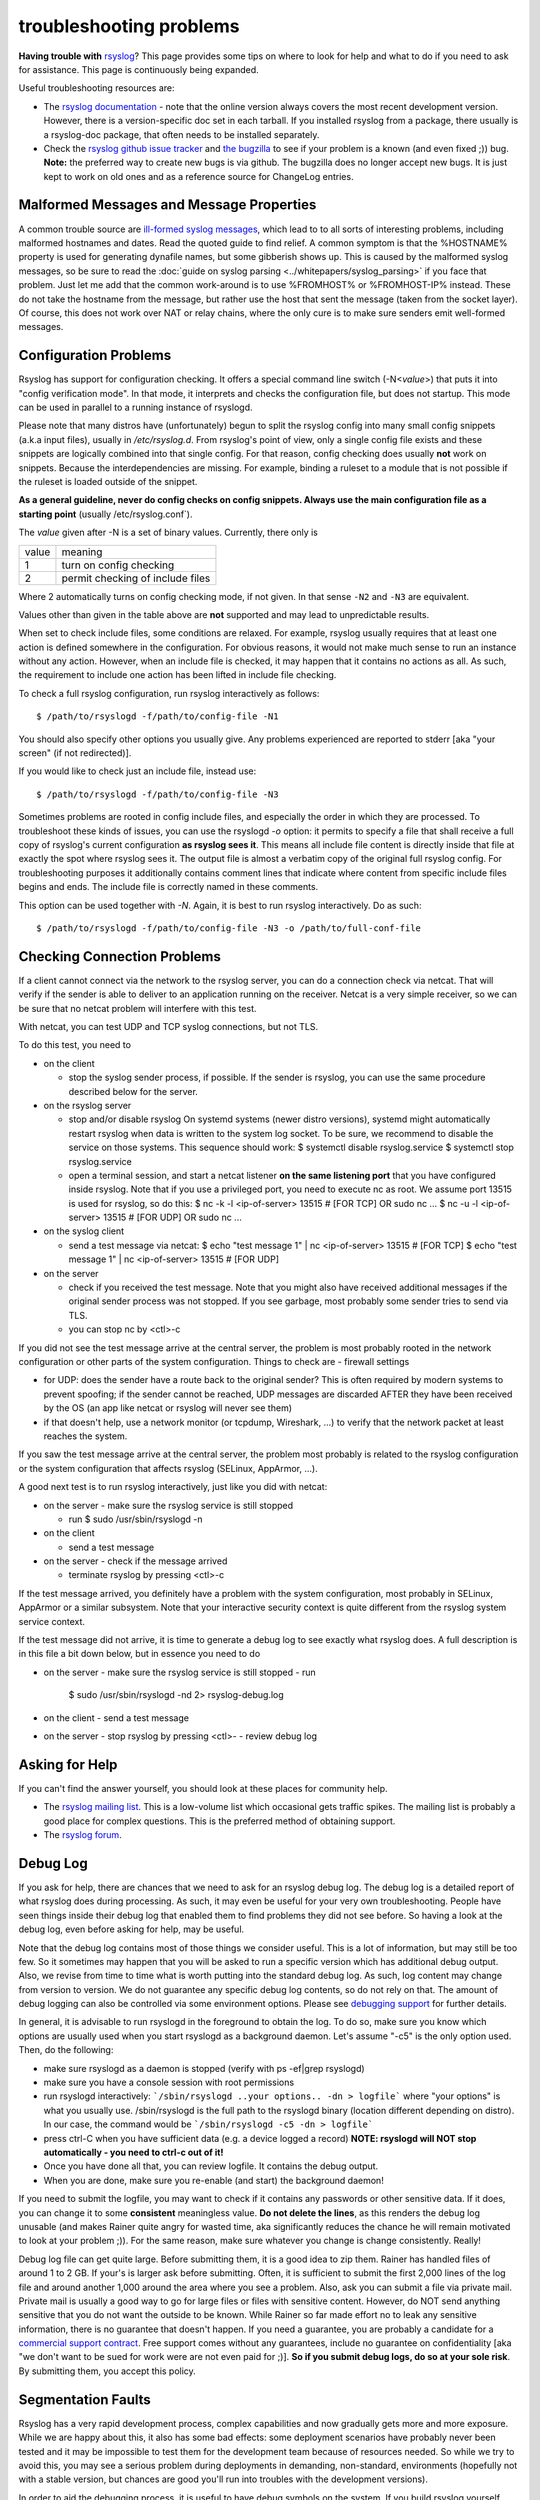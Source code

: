 troubleshooting problems
========================

**Having trouble with** `rsyslog <https://www.rsyslog.com>`_? This page
provides some tips on where to look for help and what to do if you need
to ask for assistance. This page is continuously being expanded.

Useful troubleshooting resources are:

-  The `rsyslog documentation <https://www.rsyslog.com/doc>`_ - note that
   the online version always covers the most recent development version.
   However, there is a version-specific doc set in each tarball. If you
   installed rsyslog from a package, there usually is a rsyslog-doc
   package, that often needs to be installed separately.

-  Check the `rsyslog github issue tracker <https://github.com/rsyslog/rsyslog/issues>`_ and 
   `the bugzilla <http://bugzilla.adiscon.com>`_ to see if your
   problem is a known (and even fixed ;)) bug.
   **Note:** the preferred way to create new bugs is via github.
   The bugzilla does no longer accept new bugs. It is just kept
   to work on old ones and as a reference source for ChangeLog entries.

Malformed Messages and Message Properties
-----------------------------------------

A common trouble source are `ill-formed syslog
messages <syslog_parsing.html>`_, which lead to to all sorts of
interesting problems, including malformed hostnames and dates. Read the
quoted guide to find relief. A common symptom is that the %HOSTNAME%
property is used for generating dynafile names, but some gibberish
shows up. This is caused by the malformed syslog messages, so be sure to
read the :doc:`guide on syslog parsing <../whitepapers/syslog_parsing>`
if you face that problem. Just
let me add that the common work-around is to use %FROMHOST% or
%FROMHOST-IP% instead. These do not take the hostname from the message,
but rather use the host that sent the message (taken from the socket
layer). Of course, this does not work over NAT or relay chains, where
the only cure is to make sure senders emit well-formed messages.

Configuration Problems
----------------------

Rsyslog has support for
configuration checking. It offers a special command line switch (-N<*value*>)
that puts it into "config verification mode". In that mode, it interprets
and checks the configuration file, but does not startup. This mode can be
used in parallel to a running instance of rsyslogd.

Please note that many distros have (unfortunately) begun to split the rsyslog
config into many small config snippets (a.k.a input files), usually in `/etc/rsyslog.d`. From
rsyslog's point of view, only a single config file exists and these snippets
are logically combined into that single config. For that reason, config checking
does usually **not** work on snippets. Because the interdependencies are missing.
For example, binding a ruleset to a module that is not possible if the ruleset is
loaded outside of the snippet.

**As a general guideline, never do config checks on config snippets. Always use
the main configuration file as a starting point** (usually  /etc/rsyslog.conf`).

The *value* given after -N is a set of binary values. Currently, there only is

======= ======================================
value   meaning
1       turn on config checking
2       permit checking of include files
======= ======================================

Where 2 automatically turns on config checking mode, if not given. In that
sense ``-N2`` and ``-N3`` are equivalent.

Values other than given in the table above are **not** supported and may lead
to unpredictable results.

When set to check include files, some conditions are relaxed. For example,
rsyslog usually requires that at least one action is defined somewhere in
the configuration. For obvious reasons, it would not make much sense to run
an instance without any action. However, when an include file is checked,
it may happen that it contains no actions as all. As such, the requirement
to include one action has been lifted in include file checking.

To check a full rsyslog configuration, run rsyslog interactively as follows:

::

 $ /path/to/rsyslogd -f/path/to/config-file -N1

You should also specify other options you usually give.
Any problems experienced are reported to stderr [aka
"your screen" (if not redirected)].

If you would like to check just an include file, instead use:

::

 $ /path/to/rsyslogd -f/path/to/config-file -N3

Sometimes problems are rooted in config include files, and especially the
order in which they are processed. To troubleshoot these kinds of issues, you
can use the rsyslogd `-o` option: it permits to specify a file that shall
receive a full copy of rsyslog's current configuration **as rsyslog sees it**.
This means all include file content is directly inside that file at
exactly the spot where rsyslog sees it. The output file is almost a
verbatim copy of the original full rsyslog config. For troubleshooting
purposes it additionally contains comment lines that indicate where
content from specific include files begins and ends. The include file
is correctly named in these comments.

This option can be used together with `-N`. Again, it is best to run
rsyslog interactively. Do as such::

 $ /path/to/rsyslogd -f/path/to/config-file -N3 -o /path/to/full-conf-file


Checking Connection Problems
----------------------------

If a client cannot connect via the network to the rsyslog server, you
can do a connection check via netcat. That will verify if the sender
is able to deliver to an application running on the receiver. Netcat
is a very simple receiver, so we can be sure that no netcat problem
will interfere with this test.

With netcat, you can test UDP and TCP syslog connections, but not TLS.

To do this test, you need to

* on the client

  - stop the syslog sender process, if possible. If the sender is 
    rsyslog, you can use the same procedure described below for the
    server.

* on the rsyslog server

  - stop and/or disable rsyslog
    On systemd systems (newer distro versions), systemd might
    automatically restart rsyslog when data is written to the system
    log socket. To be sure, we recommend to disable the service on
    those systems. This sequence should work:
    $ systemctl disable rsyslog.service
    $ systemctl stop rsyslog.service

  - open a terminal session, and start a netcat listener **on the same
    listening port** that you have configured inside rsyslog. Note that
    if you use a privileged port, you need to execute nc as root.
    We assume port 13515 is used for rsyslog, so do this:
    $ nc -k -l <ip-of-server> 13515  # [FOR TCP] OR sudo nc ...
    $ nc -u -l <ip-of-server> 13515  # [FOR UDP] OR sudo nc ...

* on the syslog client

  - send a test message via netcat:
    $ echo "test message 1" | nc <ip-of-server> 13515 # [FOR TCP]
    $ echo "test message 1" | nc <ip-of-server> 13515 # [FOR UDP]

* on the server

  - check if you received the test message. Note that you might also
    have received additional messages if the original sender process
    was not stopped. If you see garbage, most probably some sender
    tries to send via TLS.
  - you can stop nc by <ctl>-c

If you did not see the test message arrive at the central server,
the problem is most probably rooted in the network configuration
or other parts of the system configuration. Things to check are
- firewall settings

- for UDP: does the sender have a route back to the original sender?
  This is often required by modern systems to prevent spoofing; if the
  sender cannot be reached, UDP messages are discarded AFTER they have
  been received by the OS (an app like netcat or rsyslog will never
  see them)

- if that doesn't help, use a network monitor (or tcpdump, Wireshark, ...)
  to verify that the network packet at least reaches the system.

If you saw the test message arrive at the central server, the problem
most probably is related to the rsyslog configuration or the system
configuration that affects rsyslog (SELinux, AppArmor, ...).

A good next test is to run rsyslog interactively, just like you did
with netcat:

* on the server
  - make sure the rsyslog service is still stopped

  - run
    $ sudo /usr/sbin/rsyslogd -n

* on the client

  - send a test message

* on the server
  - check if the message arrived

  - terminate rsyslog by pressing <ctl>-c

If the test message arrived, you definitely have a problem with the
system configuration, most probably in SELinux, AppArmor or a similar
subsystem. Note that your interactive security context is quite different
from the rsyslog system service context.

If the test message did not arrive, it is time to generate a debug
log to see exactly what rsyslog does. A full description is in this file
a bit down below, but in essence you need to do

* on the server
  - make sure the rsyslog service is still stopped
  - run

    $ sudo /usr/sbin/rsyslogd -nd 2> rsyslog-debug.log

* on the client
  - send a test message

* on the server
  - stop rsyslog by pressing <ctl>-
  - review debug log
   

Asking for Help
---------------

If you can't find the answer yourself, you should look at these places
for community help.

-  The `rsyslog mailing
   list <http://lists.adiscon.net/mailman/listinfo/rsyslog>`_. This is a
   low-volume list which occasional gets traffic spikes. The mailing
   list is probably a good place for complex questions.
   This is the preferred method of obtaining support.
-  The `rsyslog forum <http://kb.monitorware.com/rsyslog-f40.html>`_.

Debug Log
---------

If you ask for help, there are chances that we need to ask for an
rsyslog debug log. The debug log is a detailed report of what rsyslog
does during processing. As such, it may even be useful for your very own
troubleshooting. People have seen things inside their debug log that
enabled them to find problems they did not see before. So having a look
at the debug log, even before asking for help, may be useful.

Note that the debug log contains most of those things we consider
useful. This is a lot of information, but may still be too few. So it
sometimes may happen that you will be asked to run a specific version
which has additional debug output. Also, we revise from time to time
what is worth putting into the standard debug log. As such, log content
may change from version to version. We do not guarantee any specific
debug log contents, so do not rely on that. The amount of debug logging
can also be controlled via some environment options. Please see
`debugging support <debug.html>`_ for further details.

In general, it is advisable to run rsyslogd in the foreground to obtain
the log. To do so, make sure you know which options are usually used
when you start rsyslogd as a background daemon. Let's assume "-c5" is
the only option used. Then, do the following:

-  make sure rsyslogd as a daemon is stopped (verify with ps -ef\|grep
   rsyslogd)
-  make sure you have a console session with root permissions
-  run rsyslogd interactively: ```/sbin/rsyslogd ..your options.. -dn >
   logfile```
   where "your options" is what you usually use. /sbin/rsyslogd is the
   full path to the rsyslogd binary (location different depending on
   distro). In our case, the command would be
   ```/sbin/rsyslogd -c5 -dn > logfile```
-  press ctrl-C when you have sufficient data (e.g. a device logged a
   record)
   **NOTE: rsyslogd will NOT stop automatically - you need to ctrl-c out
   of it!**
-  Once you have done all that, you can review logfile. It contains the
   debug output.
-  When you are done, make sure you re-enable (and start) the background
   daemon!

If you need to submit the logfile, you may want to check if it contains
any passwords or other sensitive data. If it does, you can change it to
some **consistent** meaningless value. **Do not delete the lines**, as
this renders the debug log unusable (and makes Rainer quite angry for
wasted time, aka significantly reduces the chance he will remain
motivated to look at your problem ;)). For the same reason, make sure
whatever you change is change consistently. Really!

Debug log file can get quite large. Before submitting them, it is a good
idea to zip them. Rainer has handled files of around 1 to 2 GB. If
your's is larger ask before submitting. Often, it is sufficient to
submit the first 2,000 lines of the log file and around another 1,000
around the area where you see a problem. Also, ask you can submit a file
via private mail. Private mail is usually a good way to go for large
files or files with sensitive content. However, do NOT send anything
sensitive that you do not want the outside to be known. While Rainer so
far made effort no to leak any sensitive information, there is no
guarantee that doesn't happen. If you need a guarantee, you are probably
a candidate for a `commercial support
contract <http://www.rsyslog.com/professional-services/>`_. Free support comes without any
guarantees, include no guarantee on confidentiality [aka "we don't want
to be sued for work were are not even paid for ;)]. **So if you submit
debug logs, do so at your sole risk**. By submitting them, you accept
this policy.

Segmentation Faults
-------------------

Rsyslog has a very rapid development process, complex capabilities and
now gradually gets more and more exposure. While we are happy about
this, it also has some bad effects: some deployment scenarios have
probably never been tested and it may be impossible to test them for the
development team because of resources needed. So while we try to avoid
this, you may see a serious problem during deployments in demanding,
non-standard, environments (hopefully not with a stable version, but
chances are good you'll run into troubles with the development
versions).

In order to aid the debugging process, it is useful to have debug symbols
on the system. If you build rsyslog yourself, make sure that the ``-g``
option is included in CFLAGS. If you use packages, the debug symbols come
in their own package. **It is highly recommended to install that package
as it provides tremendous extra benefit.** To do so, do:

::

  yum install rsyslog-debuginfo 

Obviously, this is for RPM-based systems, but it's essentially the same
with other packaging systems, just use the native commands. Note that
the package may be named slightly different, but it should always be
fairly easy to locate.

  
Active support from the user base is very important to help us track
down those things. Most often, serious problems are the result of some
memory misaddressing. During development, we routinely use valgrind, a
very well and capable memory debugger. This helps us to create pretty
clean code. But valgrind can not detect everything, most importantly not
code paths that are never executed. So of most use for us is
information about aborts and abort locations.

Unfortunately, faults rooted in addressing errors typically show up only
later, so the actual abort location is in an unrelated spot. To help
track down the original spot, `libc later than 5.4.23 offers
support <http://www.gnu.org/software/hello/manual/libc/Heap-Consistency-Checking.html>`_
for finding, and possible temporary relief from it, by means of the
MALLOC\_CHECK\_ environment variable. Setting it to 2 is a useful
troubleshooting aid for us. It will make the program abort as soon as
the check routines detect anything suspicious (unfortunately, this may
still not be the root cause, but hopefully closer to it). Setting it to
0 may even make some problems disappear (but it will NOT fix them!).
With functionality comes cost, and so exporting MALLOC\_CHECK\_ without
need comes at a performance penalty. However, we strongly recommend
adding this instrumentation to your test environment should you see any
serious problems. Chances are good it will help us interpret a dump
better, and thus be able to quicker craft a fix.

In order to get useful information, we need some backtrace of the abort.
First, you need to make sure that a core file is created. Under Fedora,
for example, that means you need to have an "ulimit -c unlimited" in
place.

Now let's assume you got a core file (e.g. in /core.1234). So what to do
next? Sending a core file to us is most often pointless - we need to
have the exact same system configuration in order to interpret it
correctly. Obviously, chances are extremely slim for this to be. So we
would appreciate if you could extract the most important information.
This is done as follows:

::

   $ gdb /path/to/rsyslogd
   $ core /core.1234
   $ info thread
   $ thread apply all bt full
   $ q # quits gdb

The same method can be applied to a running rsyslog process that suffers
from a lock condition. E.g. if you experience that rsyslog is no longer
forwarding log messages, but this cannot be reproduced in our lab. Using 
gdb to review the state of the active threads may be an option to see 
which thread is causing the problem (e.g. by locking itself or being in a
wait state).

Again, basically the same steps can be applied. But, instead of using a 
core file, we will require the currently used PID. So make sure to acquire
the PID before executing gdb.

::

   $ gdb /path/to/rsyslogd
   $ attach PID # numerical value
   $ info thread
   $ thread apply all bt full
   $ q # quits gdb

Then please send all information that gdb spit out to the development
team. It is best to first ask on the forum or mailing list on how to do
that. The developers will keep in contact with you and, I fear, will
probably ask for other things as well ;)


Note that we strive for highest reliability of the engine even in
unusual deployment scenarios. Unfortunately, this is hard to achieve,
especially with limited resources. So we are depending on cooperation
from users. This is your chance to make a big contribution to the
project without the need to program or do anything else except get a
problem solved.
